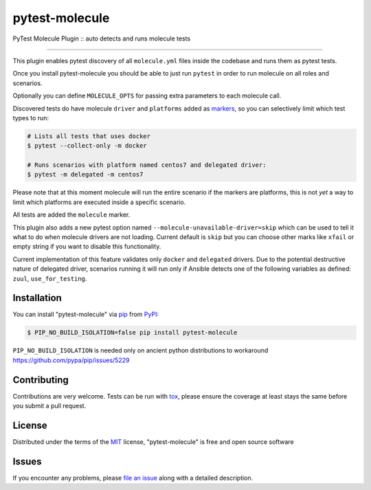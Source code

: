 ===============
pytest-molecule
===============

.. image:: https://img.shields.io/pypi/v/pytest-molecule.svg
    :target: https://pypi.org/project/pytest-molecule
    :alt: PyPI version

.. image:: https://img.shields.io/pypi/pyversions/pytest-molecule.svg
    :target: https://pypi.org/project/pytest-molecule
    :alt: Python versions

.. image:: https://travis-ci.org/pycontribs/pytest-molecule.svg?branch=master
    :target: https://travis-ci.org/pycontribs/pytest-molecule
    :alt: See Build Status on Travis CI

.. image:: https://img.shields.io/badge/code%20style-black-000000.svg
    :target: https://github.com/python/black
    :alt: Python Black Code Style

PyTest Molecule Plugin :: auto detects and runs molecule tests

----

This plugin enables pytest discovery of all ``molecule.yml`` files inside the
codebase and runs them as pytest tests.

Once you install pytest-molecule you should be able to just run ``pytest`` in
order to run molecule on all roles and scenarios.

Optionally you can define ``MOLECULE_OPTS`` for passing extra parameters to
each molecule call.

Discovered tests do have molecule ``driver`` and ``platforms`` added as
markers_, so you can selectively limit which test types to run:

.. code-block:: shell

    # Lists all tests that uses docker
    $ pytest --collect-only -m docker

    # Runs scenarios with platform named centos7 and delegated driver:
    $ pytest -m delegated -m centos7

Please note that at this moment molecule will run the entire scenario if the
markers are platforms, this is not *yet* a way to limit which platforms are
executed inside a specific scenario.

All tests are added the ``molecule`` marker.

This plugin also adds a new pytest option named
``--molecule-unavailable-driver=skip`` which can be used to tell it what to do
when molecule drivers are not loading. Current default is ``skip`` but you
can choose other marks like ``xfail`` or empty string if you want to disable
this functionality.

Current implementation of this feature validates only ``docker`` and
``delegated`` drivers.  Due to the potential destructive nature of delegated
driver, scenarios running it will run only if Ansible detects one of the
following variables as defined: ``zuul``, ``use_for_testing``.

Installation
------------

You can install "pytest-molecule" via pip_ from PyPI_:

.. code-block:: shell

    $ PIP_NO_BUILD_ISOLATION=false pip install pytest-molecule

``PIP_NO_BUILD_ISOLATION`` is needed only on ancient python distributions to
workaround https://github.com/pypa/pip/issues/5229

Contributing
------------
Contributions are very welcome. Tests can be run with tox_, please ensure
the coverage at least stays the same before you submit a pull request.

License
-------

Distributed under the terms of the MIT_ license, "pytest-molecule" is free
and open source software


Issues
------

If you encounter any problems, please `file an issue`_ along with a detailed
description.

.. _`MIT`: http://opensource.org/licenses/MIT
.. _`file an issue`: https://github.com/pycontribs/pytest-molecule/issues
.. _`pytest`: https://github.com/pytest-dev/pytest
.. _`tox`: https://tox.readthedocs.io/en/latest/
.. _`pip`: https://pypi.org/project/pip/
.. _`PyPI`: https://pypi.org/project
.. _markers: http://doc.pytest.org/en/latest/example/markers.html
